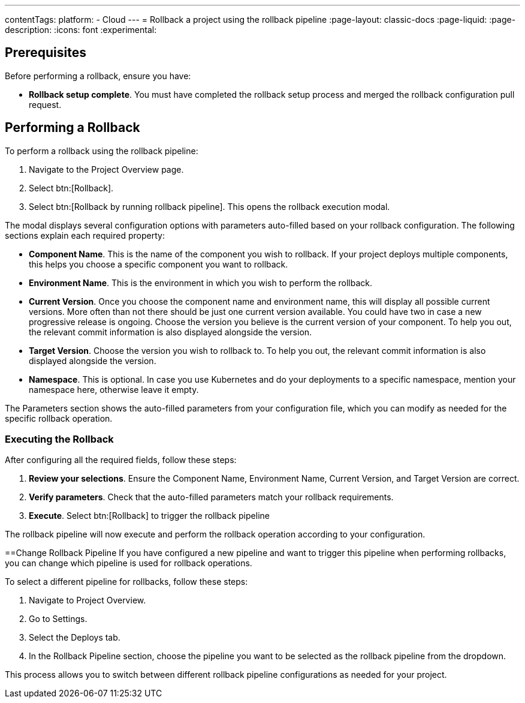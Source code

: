 ---
contentTags:
  platform:
  - Cloud
---
= Rollback a project using the rollback pipeline
:page-layout: classic-docs
:page-liquid:
:page-description:
:icons: font
:experimental:

== Prerequisites

Before performing a rollback, ensure you have:

* *Rollback setup complete*. You must have completed the rollback setup process and merged the rollback configuration pull request.

== Performing a Rollback

To perform a rollback using the rollback pipeline:

. Navigate to the Project Overview page.
. Select btn:[Rollback].
. Select btn:[Rollback by running rollback pipeline]. This opens the rollback execution modal.

The modal displays several configuration options with parameters auto-filled based on your rollback configuration. The following sections explain each required property:

* *Component Name*. This is the name of the component you wish to rollback. If your project deploys multiple components, this helps you choose a specific component you want to rollback.
* *Environment Name*. This is the environment in which you wish to perform the rollback.
* *Current Version*. Once you choose the component name and environment name, this will display all possible current versions. More often than not there should be just one current version available. You could have two in case a new progressive release is ongoing. Choose the version you believe is the current version of your component. To help you out, the relevant commit information is also displayed alongside the version.
* *Target Version*. Choose the version you wish to rollback to. To help you out, the relevant commit information is also displayed alongside the version.
* *Namespace*. This is optional. In case you use Kubernetes and do your deployments to a specific namespace, mention your namespace here, otherwise leave it empty.

The Parameters section shows the auto-filled parameters from your configuration file, which you can modify as needed for the specific rollback operation.

=== Executing the Rollback

After configuring all the required fields, follow these steps:

. *Review your selections*. Ensure the Component Name, Environment Name, Current Version, and Target Version are correct.
. *Verify parameters*. Check that the auto-filled parameters match your rollback requirements.
. *Execute*. Select btn:[Rollback] to trigger the rollback pipeline

The rollback pipeline will now execute and perform the rollback operation according to your configuration.

==Change Rollback Pipeline
If you have configured a new pipeline and want to trigger this pipeline when performing rollbacks, you can change which pipeline is used for rollback operations.

To select a different pipeline for rollbacks, follow these steps:

. Navigate to Project Overview.
. Go to Settings.
. Select the Deploys tab.
. In the Rollback Pipeline section, choose the pipeline you want to be selected as the rollback pipeline from the dropdown.

This process allows you to switch between different rollback pipeline configurations as needed for your project.


